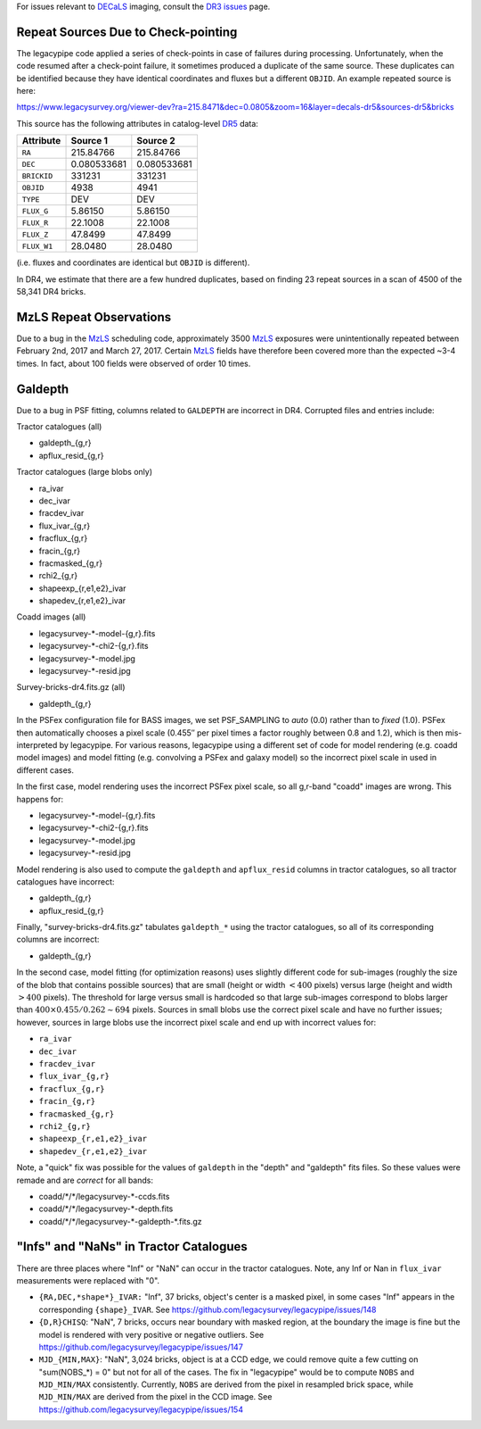.. title: Known Issues
.. slug: issues
.. tags: mathjax
.. description:

.. |deg|    unicode:: U+000B0 .. DEGREE SIGN
.. |Prime|    unicode:: U+02033 .. DOUBLE PRIME

For issues relevant to `DECaLS`_ imaging, consult the `DR3 issues`_ page.

.. _`DR5`: ../../dr5
.. _`DR3 issues`: ../../dr3/issues
.. _`DECaLS`: ../../decamls
.. _`files`: ../files
.. _`catalogs page`: ../catalogs
.. _`MzLS`: ../../mzls
.. _`BASS`: ../../bass

Repeat Sources Due to Check-pointing
====================================

The legacypipe code applied a series of check-points in case of failures during
processing. Unfortunately, when the code resumed after a check-point failure, it
sometimes produced a duplicate of the same source. These duplicates can be identified
because they have identical coordinates and fluxes but a different ``OBJID``. An
example repeated source is here:

https://www.legacysurvey.org/viewer-dev?ra=215.8471&dec=0.0805&zoom=16&layer=decals-dr5&sources-dr5&bricks

This source has the following attributes in catalog-level `DR5`_ data:

=========== =========== ===========
Attribute   Source 1    Source 2
=========== =========== ===========
``RA``      215.84766   215.84766
``DEC``     0.080533681 0.080533681
``BRICKID`` 331231      331231
``OBJID``   4938        4941
``TYPE``    DEV         DEV
``FLUX_G``  5.86150     5.86150
``FLUX_R``  22.1008     22.1008
``FLUX_Z``  47.8499     47.8499
``FLUX_W1`` 28.0480     28.0480
=========== =========== ===========

(i.e. fluxes and coordinates are identical but ``OBJID`` is different).

In DR4, we estimate that there are a few hundred duplicates, based on finding 23 repeat sources
in a scan of 4500 of the 58,341 DR4 bricks.

MzLS Repeat Observations
========================

Due to a bug in the `MzLS`_ scheduling code, approximately 3500 `MzLS`_ exposures were
unintentionally repeated between February 2nd, 2017 and March 27, 2017. Certain `MzLS`_
fields have therefore been covered more than the expected ~3-4 times. In fact, about
100 fields were observed of order 10 times.

Galdepth
========

Due to a bug in PSF fitting, columns related to ``GALDEPTH`` are incorrect in DR4.
Corrupted files and entries include:

Tractor catalogues (all)

- galdepth_{g,r}
- apflux_resid_{g,r}

Tractor catalogues (large blobs only)

- ra_ivar
- dec_ivar
- fracdev_ivar
- flux_ivar_{g,r}
- fracflux_{g,r}
- fracin_{g,r}
- fracmasked_{g,r}
- rchi2_{g,r}
- shapeexp_{r,e1,e2}_ivar
- shapedev_{r,e1,e2}_ivar

Coadd images (all)

- legacysurvey-\*-model-{g,r}.fits
- legacysurvey-\*-chi2-{g,r}.fits
- legacysurvey-\*-model.jpg
- legacysurvey-\*-resid.jpg

Survey-bricks-dr4.fits.gz (all)

- galdepth_{g,r}

In the PSFex configuration file for BASS images, we set PSF_SAMPLING to *auto* (0.0) rather than to *fixed* (1.0). PSFex then automatically
chooses a pixel scale (0.455\ |PRIME| per pixel times a factor roughly between 0.8 and 1.2), which is then mis-interpreted by legacypipe.
For various reasons, legacypipe using a different set of code for model rendering (e.g. coadd model images) and model fitting
(e.g. convolving a PSFex and galaxy model) so the incorrect pixel scale in used in different cases.

In the first case, model rendering uses the incorrect PSFex pixel scale, so all g,r-band "coadd" images are wrong. This happens for:

- legacysurvey-\*-model-{g,r}.fits
- legacysurvey-\*-chi2-{g,r}.fits
- legacysurvey-\*-model.jpg
- legacysurvey-\*-resid.jpg

Model rendering is also used to compute the ``galdepth`` and ``apflux_resid`` columns in tractor catalogues, so all tractor catalogues have incorrect:

- galdepth_{g,r}
- apflux_resid_{g,r}

Finally, "survey-bricks-dr4.fits.gz" tabulates ``galdepth_*`` using the tractor catalogues, so all of its corresponding columns are incorrect:

- galdepth_{g,r}

In the second case, model fitting (for optimization reasons) uses slightly different code for sub-images (roughly the size of the blob that contains possible sources)
that are small (height or width :math:`< 400` pixels) versus large (height and width :math:`> 400` pixels). The threshold for large versus small is hardcoded so
that large sub-images correspond to blobs larger than :math:`400 \times 0.455 / 0.262 \sim 694` pixels. Sources in small blobs use the correct pixel scale
and have no further issues; however, sources in large blobs use the incorrect pixel scale and end up with incorrect values for:

- ``ra_ivar``
- ``dec_ivar``
- ``fracdev_ivar``
- ``flux_ivar_{g,r}``
- ``fracflux_{g,r}``
- ``fracin_{g,r}``
- ``fracmasked_{g,r}``
- ``rchi2_{g,r}``
- ``shapeexp_{r,e1,e2}_ivar``
- ``shapedev_{r,e1,e2}_ivar``

Note, a "quick" fix was possible for the values of ``galdepth`` in the "depth" and "galdepth" fits files. So these values were remade and are *correct* for all bands:

- coadd/\*/\*/legacysurvey-\*-ccds.fits
- coadd/\*/\*/legacysurvey-\*-depth.fits
- coadd/\*/\*/legacysurvey-\*-galdepth-\*.fits.gz


"Infs" and "NaNs" in Tractor Catalogues
=======================================

There are three places where "Inf" or "NaN" can occur in the tractor catalogues. Note, any Inf or Nan in ``flux_ivar`` measurements were replaced with "0".

- ``{RA,DEC,*shape*}_IVAR:`` "Inf", 37 bricks, object's center is a masked pixel, in some cases "Inf" appears in the corresponding ``{shape}_IVAR``.
  See https://github.com/legacysurvey/legacypipe/issues/148
- ``{D,R}CHISQ``: "NaN", 7 bricks, occurs near boundary with masked region, at the boundary the image is fine but the model is rendered with very
  positive or negative outliers. See https://github.com/legacysurvey/legacypipe/issues/147
- ``MJD_{MIN,MAX}``: "NaN", 3,024 bricks, object is at a CCD edge, we could remove quite a few cutting on "sum(NOBS_*) = 0" but not for all of the
  cases. The fix in "legacypipe" would be to compute ``NOBS`` and ``MJD_MIN/MAX`` consistently. Currently, ``NOBS`` are derived from the pixel in
  resampled brick space, while ``MJD_MIN/MAX`` are derived from the pixel in the CCD image. See https://github.com/legacysurvey/legacypipe/issues/154
